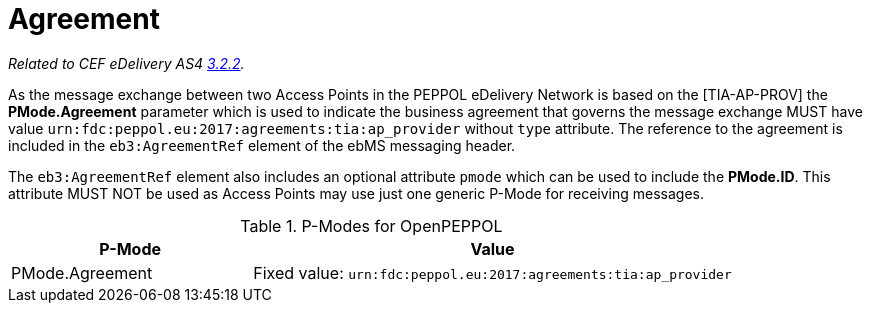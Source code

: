 = Agreement

_Related to CEF eDelivery AS4 link:{base}AS4MessageStructureandUserMessage[3.2.2]._

As the message exchange between two Access Points in the PEPPOL eDelivery Network is based on the [TIA-AP-PROV] the *PMode.Agreement* parameter which is used to indicate the business agreement that governs the message exchange MUST have value `urn:fdc:peppol.eu:2017:agreements:tia:ap_provider` without `type` attribute. The reference to the agreement is included in the `eb3:AgreementRef` element of the ebMS messaging header.

The `eb3:AgreementRef` element also includes an optional attribute `pmode` which can be used to include the *PMode.ID*. This attribute MUST NOT be used as Access Points may use just one generic P-Mode for receiving messages.

[cols="1,2", options="header"]
.P-Modes for OpenPEPPOL
|===
| P-Mode
| Value

| PMode.Agreement
| Fixed value: `urn:fdc:peppol.eu:2017:agreements:tia:ap_provider`
|===
